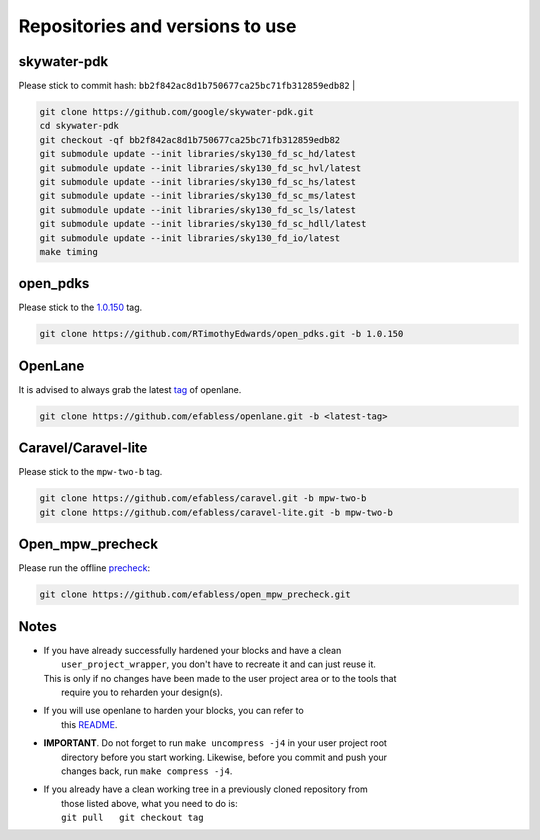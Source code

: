 .. raw:: html

   <!---
   # SPDX-FileCopyrightText: 2020 Efabless Corporation
   #
   # Licensed under the Apache License, Version 2.0 (the "License");
   # you may not use this file except in compliance with the License.
   # You may obtain a copy of the License at
   #
   #      http://www.apache.org/licenses/LICENSE-2.0
   #
   # Unless required by applicable law or agreed to in writing, software
   # distributed under the License is distributed on an "AS IS" BASIS,
   # WITHOUT WARRANTIES OR CONDITIONS OF ANY KIND, either express or implied.
   # See the License for the specific language governing permissions and
   # limitations under the License.
   #
   # SPDX-License-Identifier: Apache-2.0
   -->

Repositories and versions to use
================================

skywater-pdk
------------

| Please stick to commit hash: ``bb2f842ac8d1b750677ca25bc71fb312859edb82`` |

.. code:: bash

    git clone https://github.com/google/skywater-pdk.git
    cd skywater-pdk
    git checkout -qf bb2f842ac8d1b750677ca25bc71fb312859edb82
    git submodule update --init libraries/sky130_fd_sc_hd/latest
    git submodule update --init libraries/sky130_fd_sc_hvl/latest
    git submodule update --init libraries/sky130_fd_sc_hs/latest
    git submodule update --init libraries/sky130_fd_sc_ms/latest
    git submodule update --init libraries/sky130_fd_sc_ls/latest
    git submodule update --init libraries/sky130_fd_sc_hdll/latest
    git submodule update --init libraries/sky130_fd_io/latest
    make timing

open\_pdks
----------

Please stick to the
`1.0.150 <https://github.com/RTimothyEdwards/open_pdks/tree/1.0.150>`__
tag.

.. code:: bash

    git clone https://github.com/RTimothyEdwards/open_pdks.git -b 1.0.150 

OpenLane
--------

It is advised to always grab the latest `tag <https://github.com/efabless/openlane/tags>`__ of openlane. 

.. code:: bash

    git clone https://github.com/efabless/openlane.git -b <latest-tag>


Caravel/Caravel-lite
--------------------

Please stick to the ``mpw-two-b`` tag.

.. code:: bash

    git clone https://github.com/efabless/caravel.git -b mpw-two-b
    git clone https://github.com/efabless/caravel-lite.git -b mpw-two-b

Open\_mpw\_precheck
-------------------

Please run the offline
`precheck <https://github.com/efabless/open_mpw_precheck>`__:

.. code:: bash

    git clone https://github.com/efabless/open_mpw_precheck.git


Notes
-----

-  | If you have already successfully hardened your blocks and have a clean
   |  ``user_project_wrapper``, you don't have to recreate it and can just reuse it.
   | This is only if no changes have been made to the user project area or to the tools that
   |  require you to reharden your design(s).

-  | If you will use openlane to harden your blocks, you can refer to
   |  this `README <https://github.com/efabless/caravel/blob/master/openlane/README.rst>`__.

-  | **IMPORTANT**. Do not forget to run ``make uncompress -j4`` in your user project root
   |  directory before you start working. Likewise, before you commit and push your
   |  changes back, run ``make compress -j4``.

-  | If you already have a clean working tree in a previously cloned repository from
   |  those listed above, what you need to do is:
   |  ``git pull   git checkout tag``

